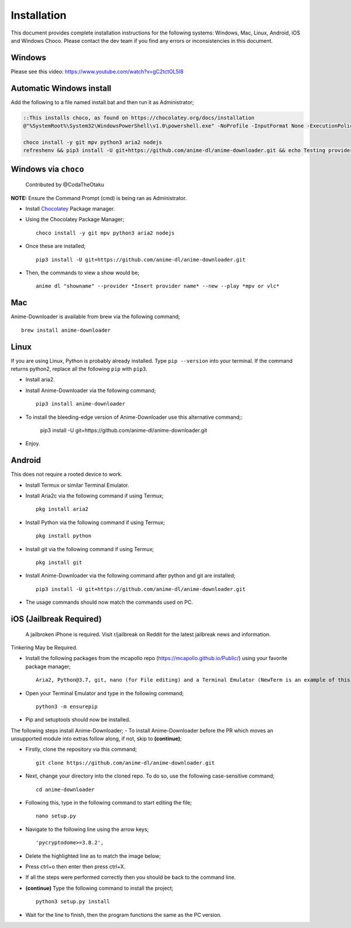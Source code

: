 
Installation
------------
This document provides complete installation instructions for the following systems: Windows, Mac, Linux, Android, iOS and Windows Choco. Please contact the dev team if you find any errors or inconsistencies in this document. 

Windows
~~~~~~~

Please see this video: https://www.youtube.com/watch?v=gC2tctOL5I8 

Automatic Windows install
~~~~~~~~~~~~~~~~~~~~~

Add the following to a file named install.bat and then run it as Administrator;

.. code::

   ::This installs choco, as found on https://chocolatey.org/docs/installation
   @"%SystemRoot%\System32\WindowsPowerShell\v1.0\powershell.exe" -NoProfile -InputFormat None -ExecutionPolicy Bypass -Command " [System.Net.ServicePointManager]::SecurityProtocol = 3072; iex ((New-Object System.Net.WebClient).DownloadString('https://chocolatey.org/install.ps1'))" && SET "PATH=%PATH%;%ALLUSERSPROFILE%\chocolatey\bin"

   choco install -y git mpv python3 aria2 nodejs
   refreshenv && pip3 install -U git+https://github.com/anime-dl/anime-downloader.git && echo Testing providers, the install is done && anime test


Windows via ``choco``
~~~~~~~~~~~~~~~~~~~~~

 Contributed by @CodaTheOtaku
**NOTE:** Ensure the Command Prompt (cmd) is being ran as Administrator.

- Install `Chocolatey`_ Package manager.

-  Using the Chocolatey Package Manager; ::

       choco install -y git mpv python3 aria2 nodejs
-  Once these are installed; ::

        pip3 install -U git+https://github.com/anime-dl/anime-downloader.git

-  Then, the commands to view a show would be; ::

        anime dl "showname" --provider *Insert provider name* --new --play *mpv or vlc*
        

Mac
~~~

Anime-Downloader is available from brew via the following command; ::

    brew install anime-downloader

Linux
~~~~~

If you are using Linux, Python is probably already installed.
Type ``pip --version`` into your terminal. If the command returns python2, replace
all the following ``pip`` with ``pip3``.

- Install aria2.

-  Install Anime-Downloader via the following command; ::

    pip3 install anime-downloader


-  To install the bleeding-edge version of Anime-Downloader use this alternative command;:

        pip3 install -U git+https://github.com/anime-dl/anime-downloader.git
-  Enjoy.


.. _downloads section: https://www.python.org/downloads/windows/
.. _here: https://mpv.srsfckn.biz/
.. _Chocolatey: https://chocolatey.org/install
.. _git: https://chocolatey.org/packages/git
.. _python3: https://chocolatey.org/packages/python3
.. _aria2: https://chocolatey.org/packages/aria2
.. _mpv: https://chocolatey.org/packages/mpv

Android
~~~~~~~

This does not require a rooted device to work.

- Install Termux or similar Terminal Emulator.

- Install Aria2c via the following command if using Termux; ::

   pkg install aria2
   
- Install Python via the following command if using Termux; ::

   pkg install python
   
- Install git via the following command if using Termux; ::

   pkg install git
   
- Install Anime-Downloader via the following command after python and git are installed; ::

   pip3 install -U git+https://github.com/anime-dl/anime-downloader.git
 
- The usage commands should now match the commands used on PC.

iOS (Jailbreak Required)
~~~~~~~~~~~~~~~~~~~~~~~~

 A jailbroken iPhone is required. Visit r/jailbreak on Reddit for the latest jailbreak news and information.

Tinkering May be Required.

- Install the following packages from the mcapollo repo (https://mcapollo.github.io/Public/) using your favorite package manager; ::

   Aria2, Python@3.7, git, nano (for File editing) and a Terminal Emulator (NewTerm is an example of this).
   
- Open your Terminal Emulator and type in the following command; ::

   python3 -m ensurepip
   
- Pip and setuptools should now be installed.
The following steps install Anime-Downloader;
- To install Anime-Downloader before the PR which moves an unsupported module into extras follow along, if not, skip to **(continue)**; 

- Firstly, clone the repository via this command; ::

   git clone https://github.com/anime-dl/anime-downloader.git
   
- Next, change your directory into the cloned repo. To do so, use the following case-sensitive command; ::

   cd anime-downloader
   
- Following this, type in the following command to start editing the file; ::

   nano setup.py
   
- Navigate to the following line using the arrow keys; ::

   'pycryptodome>=3.8.2',
   
- Delete the highlighted line as to match the image below;

.. image:: https://i.imgur.com/0fRiNP6.png
   :width: 250

- Press ctrl+o then enter then press ctrl+X.

- If all the steps were performed correctly then you should be back to the command line.

- **(continue)** Type the following command to install the project; ::

   python3 setup.py install
   
- Wait for the line to finish, then the program functions the same as the PC version.
